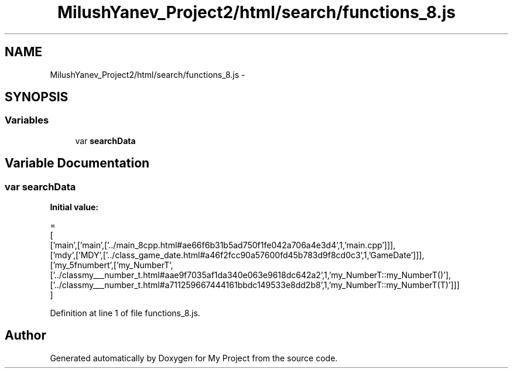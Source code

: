 .TH "MilushYanev_Project2/html/search/functions_8.js" 3 "Tue Dec 15 2015" "My Project" \" -*- nroff -*-
.ad l
.nh
.SH NAME
MilushYanev_Project2/html/search/functions_8.js \- 
.SH SYNOPSIS
.br
.PP
.SS "Variables"

.in +1c
.ti -1c
.RI "var \fBsearchData\fP"
.br
.in -1c
.SH "Variable Documentation"
.PP 
.SS "var searchData"
\fBInitial value:\fP
.PP
.nf
=
[
  ['main',['main',['\&.\&./main_8cpp\&.html#ae66f6b31b5ad750f1fe042a706a4e3d4',1,'main\&.cpp']]],
  ['mdy',['MDY',['\&.\&./class_game_date\&.html#a46f2fcc90a57600fd45b783d9f8cd0c3',1,'GameDate']]],
  ['my_5fnumbert',['my_NumberT',['\&.\&./classmy___number_t\&.html#aae9f7035af1da340e063e9618dc642a2',1,'my_NumberT::my_NumberT()'],['\&.\&./classmy___number_t\&.html#a711259667444161bbdc149533e8dd2b8',1,'my_NumberT::my_NumberT(T)']]]
]
.fi
.PP
Definition at line 1 of file functions_8\&.js\&.
.SH "Author"
.PP 
Generated automatically by Doxygen for My Project from the source code\&.
